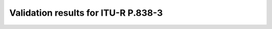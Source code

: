 Validation results for ITU-R P.838-3
====================================

.. raw:: html
    :file: itur838_3_table.html
        
